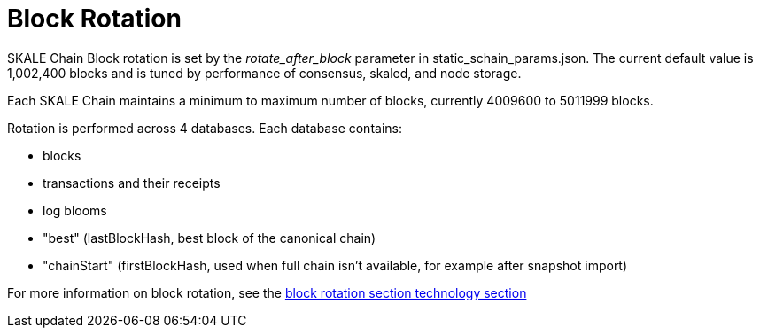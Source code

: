 = Block Rotation

SKALE Chain Block rotation is set by the _rotate_after_block_ parameter in static_schain_params.json. The current default value is 1,002,400 blocks and is tuned by performance of consensus, skaled, and node storage.

Each SKALE Chain maintains a minimum to maximum number of blocks, currently 4009600 to 5011999 blocks.

Rotation is performed across 4 databases. Each database contains:

* blocks
* transactions and their receipts
* log blooms
* "best" (lastBlockHash, best block of the canonical chain)
* "chainStart" (firstBlockHash, used when full chain isn't available, for example after snapshot import)

For more information on block rotation, see the link:/technology/block-rotation[block rotation section technology section]